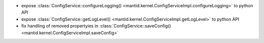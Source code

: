 - expose :class:`ConfigService::configureLogging() <mantid.kernel.ConfigServiceImpl.configureLogging>` to python API
- expose :class:`ConfigService::getLogLevel() <mantid.kernel.ConfigServiceImpl.getLogLevel>` to python API
- fix handling of removed propertyies in :class:`ConfigService::saveConfig() <mantid.kernel.ConfigServiceImpl.saveConfig>`